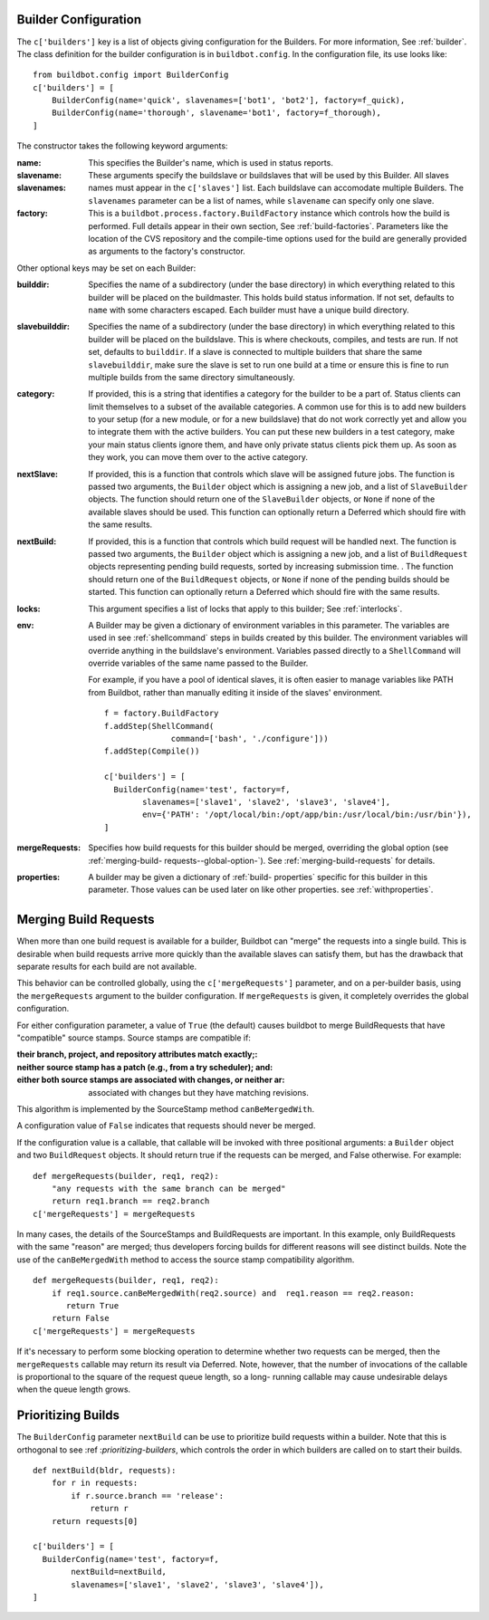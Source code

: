 .. _builder-configuration:

Builder Configuration
---------------------

.. index::
    single: c['builders']

The ``c['builders']`` key is a list of objects giving configuration for the
Builders.  For more information, See :ref:`builder`.  The class definition for
the builder configuration is in ``buildbot.config``.  In the configuration
file, its use looks like::

    from buildbot.config import BuilderConfig
    c['builders'] = [
        BuilderConfig(name='quick', slavenames=['bot1', 'bot2'], factory=f_quick),
        BuilderConfig(name='thorough', slavename='bot1', factory=f_thorough),
    ]

The constructor takes the following keyword arguments:

:name: This specifies the Builder's name, which is used in status
    reports.

:slavename:

:slavenames: These arguments specify the buildslave or buildslaves
    that will be used by this Builder.  All slaves names must appear
    in the ``c['slaves']`` list. Each buildslave can accomodate
    multiple Builders.  The ``slavenames`` parameter can be a list of
    names, while ``slavename`` can specify only one slave.

:factory: This is a ``buildbot.process.factory.BuildFactory`` instance
    which controls how the build is performed. Full details appear in
    their own section, See :ref:`build-factories`. Parameters like the
    location of the CVS repository and the compile-time options used
    for the build are generally provided as arguments to the factory's
    constructor.

Other optional keys may be set on each Builder:

:builddir: Specifies the name of a subdirectory (under the base
    directory) in which everything related to this builder will be
    placed on the buildmaster. This holds build status information. If
    not set, defaults to ``name`` with some characters escaped. Each
    builder must have a unique build directory.

:slavebuilddir: Specifies the name of a subdirectory (under the base
    directory) in which everything related to this builder will be
    placed on the buildslave. This is where checkouts, compiles, and
    tests are run. If not set, defaults to ``builddir``. If a slave is
    connected to multiple builders that share the same
    ``slavebuilddir``, make sure the slave is set to run one build at
    a time or ensure this is fine to run multiple builds from the same
    directory simultaneously.

:category: If provided, this is a string that identifies a category
    for the builder to be a part of. Status clients can limit
    themselves to a subset of the available categories. A common use
    for this is to add new builders to your setup (for a new module,
    or for a new buildslave) that do not work correctly yet and allow
    you to integrate them with the active builders. You can put these
    new builders in a test category, make your main status clients
    ignore them, and have only private status clients pick them up. As
    soon as they work, you can move them over to the active category.

:nextSlave: If provided, this is a function that controls which slave
    will be assigned future jobs. The function is passed two
    arguments, the ``Builder`` object which is assigning a new job,
    and a list of ``SlaveBuilder`` objects. The function should return
    one of the ``SlaveBuilder`` objects, or ``None`` if none of the
    available slaves should be used.  This function can optionally
    return a Deferred which should fire with the same results.

:nextBuild: If provided, this is a function that controls which build
    request will be handled next. The function is passed two
    arguments, the ``Builder`` object which is assigning a new job,
    and a list of ``BuildRequest`` objects representing pending build
    requests, sorted by increasing submission time.  . The function
    should return one of the ``BuildRequest`` objects, or ``None`` if
    none of the pending builds should be started.  This function can
    optionally return a Deferred which should fire with the same
    results.

:locks: This argument specifies a list of locks that apply to this
    builder; See :ref:`interlocks`.

:env: A Builder may be given a dictionary of environment variables in
    this parameter. The variables are used in see :ref:`shellcommand`
    steps in builds created by this builder. The environment variables
    will override anything in the buildslave's environment. Variables
    passed directly to a ``ShellCommand`` will override variables of
    the same name passed to the Builder.

    For example, if you have a pool of identical slaves, it is often easier to
    manage variables like PATH from Buildbot, rather than manually editing it
    inside of the slaves' environment. ::

        f = factory.BuildFactory
        f.addStep(ShellCommand(
                      command=['bash', './configure']))
        f.addStep(Compile())

        c['builders'] = [
          BuilderConfig(name='test', factory=f,
                slavenames=['slave1', 'slave2', 'slave3', 'slave4'],
                env={'PATH': '/opt/local/bin:/opt/app/bin:/usr/local/bin:/usr/bin'}),
        ]

:mergeRequests: Specifies how build requests for this builder should
    be merged, overriding the global option (see :ref:`merging-build-
    requests--global-option-`).  See :ref:`merging-build-requests` for
    details.

:properties: A builder may be given a dictionary of :ref:`build-
    properties` specific for this builder in this parameter. Those
    values can be used later on like other properties. see
    :ref:`withproperties`.

.. _merging-build-requests:

Merging Build Requests
----------------------

When more than one build request is available for a builder, Buildbot can
"merge" the requests into a single build.  This is desirable when build
requests arrive more quickly than the available slaves can satisfy them, but
has the drawback that separate results for each build are not available.

This behavior can be controlled globally, using the ``c['mergeRequests']``
parameter, and on a per-builder basis, using the ``mergeRequests`` argument to
the builder configuration.  If ``mergeRequests`` is given, it completely
overrides the global configuration.

For either configuration parameter, a value of ``True`` (the default) causes
buildbot to merge BuildRequests that have "compatible" source stamps.  Source
stamps are compatible if:

:their branch, project, and repository attributes match exactly;:

:neither source stamp has a patch (e.g., from a try scheduler); and:

:either both source stamps are associated with changes, or neither ar:
    associated with changes but they have matching revisions.

This algorithm is implemented by the SourceStamp method ``canBeMergedWith``.

A configuration value of ``False`` indicates that requests should never be
merged.

If the configuration value is a callable, that callable will be invoked with
three positional arguments: a ``Builder`` object and two ``BuildRequest``
objects. It should return true if the requests can be merged, and False
otherwise. For example::

    def mergeRequests(builder, req1, req2):
        "any requests with the same branch can be merged"
        return req1.branch == req2.branch
    c['mergeRequests'] = mergeRequests

In many cases, the details of the SourceStamps and BuildRequests are
important. In this example, only BuildRequests with the same "reason" are
merged; thus developers forcing builds for different reasons will see distinct
builds.  Note the use of the ``canBeMergedWith`` method to access the source
stamp compatibility algorithm. ::

    def mergeRequests(builder, req1, req2):
        if req1.source.canBeMergedWith(req2.source) and  req1.reason == req2.reason:
           return True
        return False
    c['mergeRequests'] = mergeRequests

If it's necessary to perform some blocking operation to determine whether two
requests can be merged, then the ``mergeRequests`` callable may return its
result via Deferred.  Note, however, that the number of invocations of the
callable is proportional to the square of the request queue length, so a long-
running callable may cause undesirable delays when the queue length grows.

.. _prioritizing-builds:

Prioritizing Builds
-------------------

The ``BuilderConfig`` parameter ``nextBuild`` can be use to prioritize build
requests within a builder. Note that this is orthogonal to see :ref
:`prioritizing-builders`, which controls the order in which builders are
called on to start their builds. ::

    def nextBuild(bldr, requests):
        for r in requests:
            if r.source.branch == 'release':
                return r
        return requests[0]

    c['builders'] = [
      BuilderConfig(name='test', factory=f,
            nextBuild=nextBuild,
            slavenames=['slave1', 'slave2', 'slave3', 'slave4']),
    ]